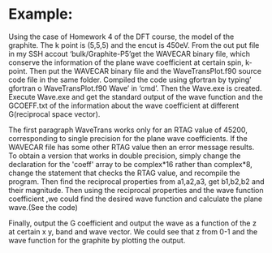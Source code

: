 *  Example:

# The case of graphite
Using the case of Homework 4 of the DFT course, the model of the graphite. The k point is (5,5,5) and the encut is 450eV. From the out put file in my SSH accout ‘bulk/Graphite-P5’get the WAVECAR binary file, which conserve the information of the plane wave coefficient at certain spin, k-point.
Then put the WAVECAR binary file and the WaveTransPlot.f90 source code file in the same folder. Compiled the code using gfortran by typing’ gfortran o WaveTransPlot.f90 Wave’ in ‘cmd’. Then the Wave.exe is created. Execute Wave.exe and get the standard output of the wave function and the GCOEFF.txt of the information about the wave coefficient at different G(reciprocal space vector).
# Explanation of  WaveTransPlot.f90
The first paragraph
WaveTrans works only for an RTAG value of 45200, corresponding to single precision for the plane wave coefficients. If the WAVECAR file has some other RTAG value then an error message results. To obtain a version that works in double precision, simply change the declaration for the 'coeff' array to be complex*16 rather than complex*8, change the statement that checks the RTAG value, and recompile the program.
Then find the reciprocal properties from a1,a2,a3, get b1,b2,b2 and their magnitude. Then using the reciprocal properties and the wave function coefficient ,we could find the desired wave function  and calculate the plane wave.(See the code)
# Main result
Finally, output the G coefficient and output the wave as a function of the z at certain x y, band and wave vector.
We could see that z from 0-1 and the wave function for the graphite by plotting the output.
